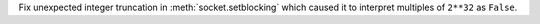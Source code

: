 Fix unexpected integer truncation in :meth:`socket.setblocking` which caused
it to interpret multiples of ``2**32`` as ``False``.
